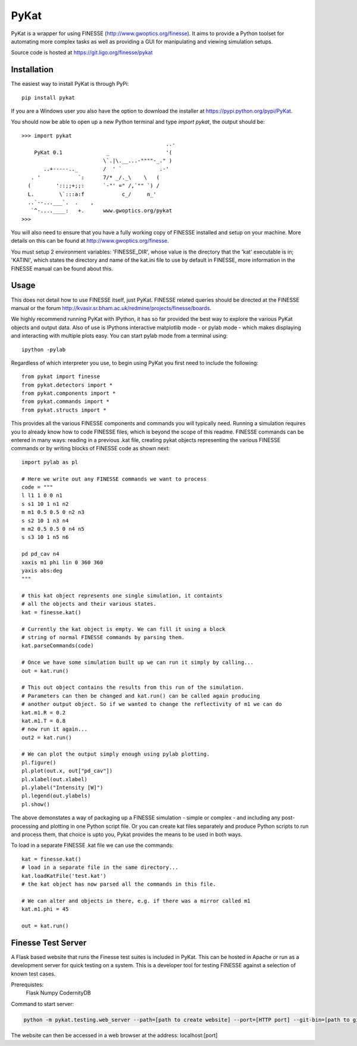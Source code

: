 PyKat
===========

PyKat is a wrapper for using FINESSE (http://www.gwoptics.org/finesse).
It aims to provide a Python toolset for automating more complex tasks
as well as providing a GUI for manipulating and viewing simulation
setups.

Source code is hosted at https://git.ligo.org/finesse/pykat

Installation
-------------

The easiest way to install PyKat is through PyPi::

    pip install pykat
    
If you are a Windows user you also have the option to download the installer at https://pypi.python.org/pypi/PyKat.

You should now be able to open up a new Python terminal and type `import pykat`, the output should be::
    
    >>> import pykat
                                                  ..-
        PyKat 0.1              _                  '(
                              \`.|\.__...-""""-_." )
           ..+-----.._        /  ' `            .-'
       . '            `:      7/* _/._\    \   (
      (        '::;;+;;:      `-"' =" /,`"" `) /
      L.        \`:::a:f            c_/     n_'
      ..`--...___`.  .    ,
       `^-....____:   +.      www.gwoptics.org/pykat
    >>>

You will also need to ensure that you have a fully working copy of FINESSE installed and setup on your machine.
More details on this can be found at http://www.gwoptics.org/finesse. 

You must setup 2 environment variables: 'FINESSE_DIR', whose value is the directory that the 'kat' executable is in;
'KATINI', which states the directory and name of the kat.ini file to use by default in FINESSE, more information in the
FINESSE manual can be found about this.


Usage
------

This does not detail how to use FINESSE itself, just PyKat. FINESSE related queries should
be directed at the FINESSE manual or the forum http://kvasir.sr.bham.ac.uk/redmine/projects/finesse/boards.

We highly recommend running PyKat with IPython, it has so far provided the best way to explore the various PyKat objects and output data.
Also of use is IPythons interactive matplotlib mode - or pylab mode - which makes displaying and interacting with multiple plots easy.
You can start pylab mode from a terminal using::

    ipython -pylab

Regardless of which interpreter you use, to begin using PyKat you first need to include the following::

    from pykat import finesse
    from pykat.detectors import *
    from pykat.components import *
    from pykat.commands import *
    from pykat.structs import *

This provides all the various FINESSE components and commands you will typically need.
Running a simulation requires you to already know how to code FINESSE files, which is beyond
the scope of this readme. FINESSE commands can be entered in many ways: reading in a previous .kat
file, creating pykat objects representing the various FINESSE commands or by writing blocks of FINESSE code 
as shown next::

    import pylab as pl

    # Here we write out any FINESSE commands we want to process
    code = """
    l l1 1 0 0 n1
    s s1 10 1 n1 n2
    m m1 0.5 0.5 0 n2 n3
    s s2 10 1 n3 n4
    m m2 0.5 0.5 0 n4 n5
    s s3 10 1 n5 n6

    pd pd_cav n4
    xaxis m1 phi lin 0 360 360
    yaxis abs:deg
    """

    # this kat object represents one single simulation, it containts
    # all the objects and their various states.
    kat = finesse.kat()
    
    # Currently the kat object is empty. We can fill it using a block
    # string of normal FINESSE commands by parsing them.
    kat.parseCommands(code)
    
    # Once we have some simulation built up we can run it simply by calling...
    out = kat.run()

    # This out object contains the results from this run of the simulation.
    # Parameters can then be changed and kat.run() can be called again producing
    # another output object. So if we wanted to change the reflectivity of m1 we can do
    kat.m1.R = 0.2
    kat.m1.T = 0.8
    # now run it again...
    out2 = kat.run()
    
    # We can plot the output simply enough using pylab plotting.
    pl.figure()
    pl.plot(out.x, out["pd_cav"])
    pl.xlabel(out.xlabel)
    pl.ylabel("Intensity [W]")
    pl.legend(out.ylabels)
    pl.show()

The above demonstates a way of packaging up a FINESSE simulation - simple or complex - and 
including any post-processing and plotting in one Python script file. Or you can create
kat files separately and produce Python scripts to run and process them, that choice is upto
you, Pykat provides the means to be used in both ways.

To load in a separate FINESSE .kat file we can use the commands::
    
    kat = finesse.kat()
    # load in a separate file in the same directory...
    kat.loadKatFile('test.kat')
    # the kat object has now parsed all the commands in this file.
    
    # We can alter and objects in there, e.g. if there was a mirror called m1
    kat.m1.phi = 45
    
    out = kat.run()
    

    

    
    
Finesse Test Server
----------------------

A Flask based website that runs the Finesse test suites is included in PyKat. This can be hosted in Apache or run as a development server for quick testing on a system. This is a developer tool for testing FINESSE against a selection of known test cases.

Prerequistes:
    Flask
    Numpy
    CodernityDB
    
Command to start server:

.. code:: bash

  python -m pykat.testing.web_server --path=[path to create website] --port=[HTTP port] --git-bin=[path to git binary]

The website can then be accessed in a web browser at the address: localhost:[port]